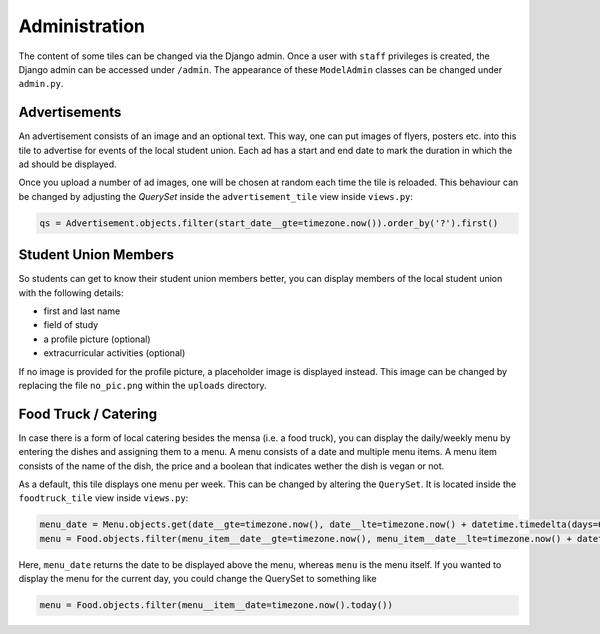 Administration
==============
The content of some tiles can be changed via the Django admin. Once a user with
``staff`` privileges is created, the Django admin can be accessed under ``/admin``.
The appearance of these ``ModelAdmin`` classes can be changed under ``admin.py``.

Advertisements
--------------
An advertisement consists of an image and an optional text. This way, one can
put images of flyers, posters etc. into this tile to advertise for events
of the local student union. Each ad has a start and end date to mark the duration
in which the ad should be displayed.

.. image:: _static/img/ad_admin.png

Once you upload a number of ad images, one will be chosen at random each time
the tile is reloaded. This behaviour can be changed by adjusting the *QuerySet*
inside the ``advertisement_tile`` view inside ``views.py``:


.. code-block:: python

  qs = Advertisement.objects.filter(start_date__gte=timezone.now()).order_by('?').first()

Student Union Members
---------------------
So students can get to know their student union members better, you can display
members of the local student union with the following details:

- first and last name
- field of study
- a profile picture (optional)
- extracurricular activities (optional)

If no image is provided for the profile picture, a placeholder image is displayed instead. This image
can be changed by replacing the file ``no_pic.png`` within the ``uploads`` directory.

.. image:: _static/img/member_admin.png

Food Truck / Catering
---------------------
In case there is a form of local catering besides the mensa (i.e. a food truck),
you can display the daily/weekly menu by entering the dishes and assigning them
to a menu. A menu consists of a date and multiple menu items.  A menu item consists of
the name of the dish, the price and a boolean that indicates wether the dish is vegan or not.

.. image:: _static/img/food_admin.png

As a default, this tile displays one menu per week. This can be changed by altering
the ``QuerySet``. It is located inside the ``foodtruck_tile`` view inside ``views.py``:

.. code-block:: python

  menu_date = Menu.objects.get(date__gte=timezone.now(), date__lte=timezone.now() + datetime.timedelta(days=6)).date.strftime("%d.%m.%Y")
  menu = Food.objects.filter(menu_item__date__gte=timezone.now(), menu_item__date__lte=timezone.now() + datetime.timedelta(days=6))

Here, ``menu_date`` returns the date to be displayed above the menu,
whereas ``menu`` is the menu itself. If you wanted to display the menu for the current day,
you could change the QuerySet to something like

.. code-block:: python

  menu = Food.objects.filter(menu__item__date=timezone.now().today())
